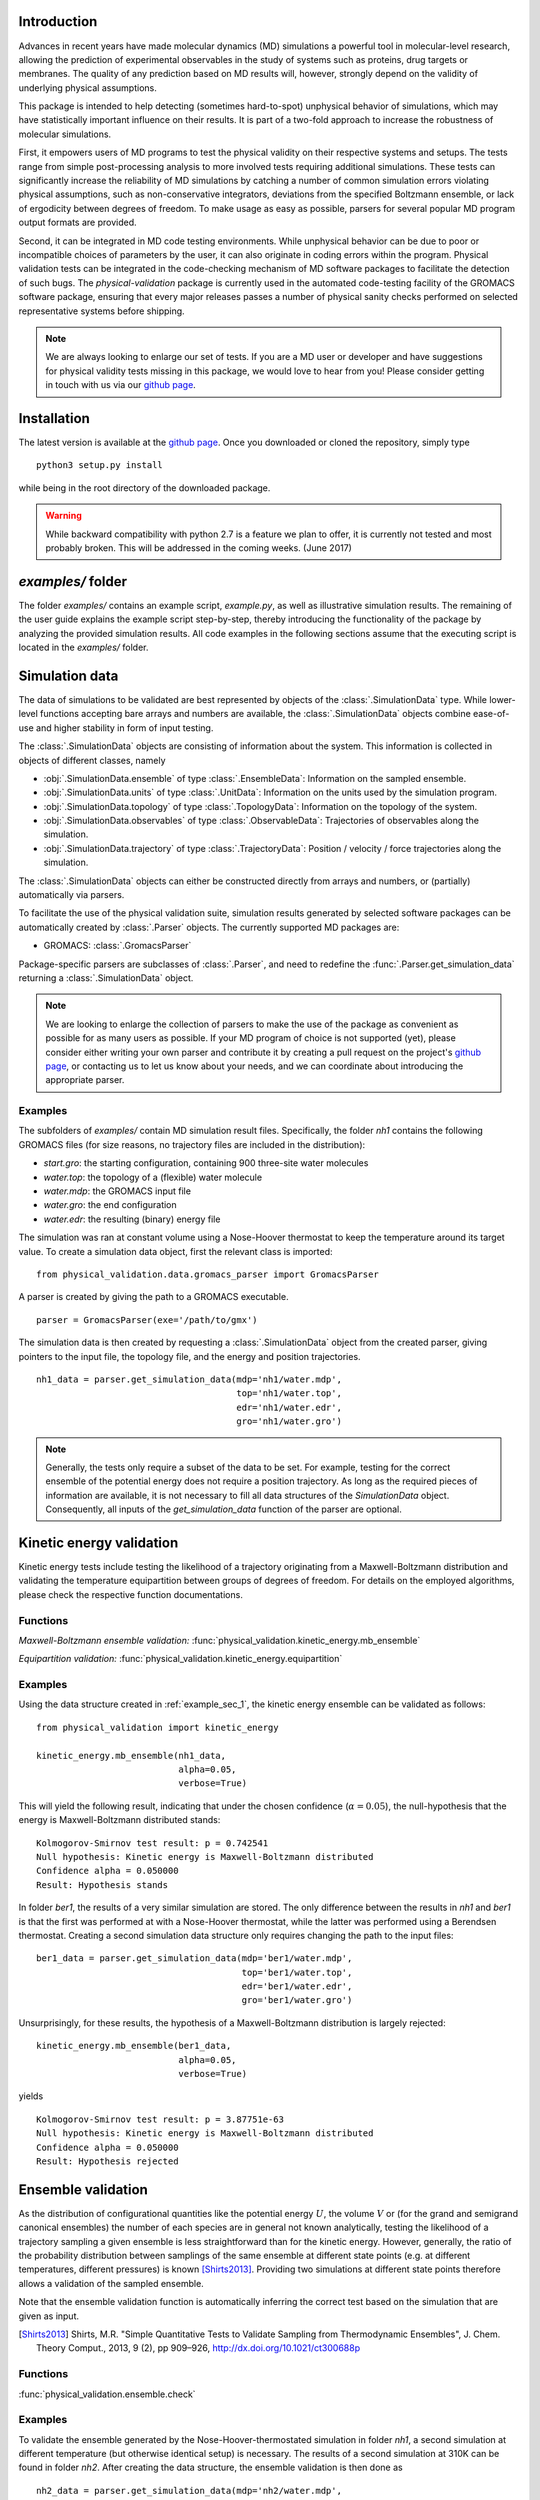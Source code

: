 Introduction
============

Advances in recent years have made molecular dynamics (MD) simulations a
powerful tool in molecular-level research, allowing the prediction of
experimental observables in the study of systems such as proteins, drug
targets or membranes. The quality of any prediction based on MD results
will, however, strongly depend on the validity of underlying physical
assumptions.

This package is intended to help detecting (sometimes hard-to-spot)
unphysical behavior of simulations, which may have statistically important
influence on their results. It is part of a two-fold approach to
increase the robustness of molecular simulations.

First, it empowers users of MD programs to test the physical validity on
their respective systems and setups. The tests range from simple
post-processing analysis to more involved tests requiring additional
simulations. These tests can significantly increase the
reliability of MD simulations by catching a number of common simulation
errors violating physical assumptions, such as non-conservative
integrators, deviations from the specified Boltzmann ensemble, or lack of ergodicity
between degrees of freedom. To make usage as easy as possible,
parsers for several popular MD program output formats are provided.

Second, it can be integrated in MD code testing environments. While
unphysical behavior can be due to poor or incompatible choices of
parameters by the user, it can also originate in coding errors
within the program. Physical validation tests can be integrated in the
code-checking mechanism of MD software packages to facilitate the
detection of such bugs. The `physical-validation` package is currently
used in the automated code-testing facility of the GROMACS software
package, ensuring that every major releases passes a number of physical
sanity checks performed on selected representative systems before
shipping.

.. note:: We are always looking to enlarge our set of tests. If you are a
   MD user or developer and have suggestions for physical validity tests
   missing in this package, we would love to hear from you! Please
   consider getting in touch with us via our `github page`_.

Installation
============

The latest version is available at the `github page`_. Once you downloaded
or cloned the repository, simply type
::

   python3 setup.py install

while being in the root directory of the downloaded package.

.. warning:: While backward compatibility with python 2.7 is a feature
   we plan to offer, it is currently not tested and most probably broken.
   This will be addressed in the coming weeks. (June 2017)

`examples/` folder
==================

The folder `examples/` contains an example script, `example.py`, as well
as illustrative simulation results. The remaining of the user guide
explains the example script step-by-step, thereby introducing the
functionality of the package by analyzing the provided simulation results.
All code examples in the following sections assume that the
executing script is located in the `examples/` folder.


Simulation data
===============

The data of simulations to be validated are best represented by objects
of the  :class:`.SimulationData` type. While lower-level functions accepting
bare arrays and numbers are available, the  :class:`.SimulationData` objects
combine ease-of-use and higher stability in form of input testing.

The  :class:`.SimulationData` objects are consisting of information about the
system. This information is collected in objects of different classes, namely

* :obj:`.SimulationData.ensemble` of type :class:`.EnsembleData`:
  Information on the sampled ensemble.
* :obj:`.SimulationData.units` of type :class:`.UnitData`:
  Information on the units used by the simulation program.
* :obj:`.SimulationData.topology` of type :class:`.TopologyData`:
  Information on the topology of the system.
* :obj:`.SimulationData.observables` of type :class:`.ObservableData`:
  Trajectories of observables along the simulation.
* :obj:`.SimulationData.trajectory` of type :class:`.TrajectoryData`:
  Position / velocity / force trajectories along the simulation.

The :class:`.SimulationData` objects can either be constructed
directly from arrays and numbers, or (partially) automatically via parsers.

To facilitate the use of the physical validation suite, simulation results
generated by selected software packages can be automatically created by
:class:`.Parser` objects. The currently supported MD packages are:

* GROMACS: :class:`.GromacsParser`

Package-specific parsers are subclasses of :class:`.Parser`, and need to
redefine the :func:`.Parser.get_simulation_data` returning a
:class:`.SimulationData` object.

.. note:: We are looking to enlarge the collection of parsers to make the
   use of the package as convenient as possible for as many users as
   possible. If your MD program of choice is not supported (yet), please
   consider either writing your own parser and contribute it by creating
   a pull request on the project's `github page`_, or contacting us to
   let us know about your needs, and we can coordinate about introducing the appropriate 
   parser.

.. _example_sec_1:

Examples
--------
The subfolders of `examples/` contain MD simulation result files.
Specifically, the folder `nh1` contains the following GROMACS files (for
size reasons, no trajectory files are included in the distribution):

* `start.gro`: the starting configuration, containing 900 three-site
  water molecules
* `water.top`: the topology of a (flexible) water molecule
* `water.mdp`: the GROMACS input file
* `water.gro`: the end configuration
* `water.edr`: the resulting (binary) energy file

The simulation was ran at constant volume using a Nose-Hoover thermostat
to keep the temperature around its target value. To create a simulation
data object, first the relevant class is imported:
::

   from physical_validation.data.gromacs_parser import GromacsParser

A parser is created by giving the path to a GROMACS executable.
::

   parser = GromacsParser(exe='/path/to/gmx')

The simulation data is then created by requesting a :class:`.SimulationData`
object from the created parser, giving pointers to the input file, the topology
file, and the energy and position trajectories.
::

   nh1_data = parser.get_simulation_data(mdp='nh1/water.mdp',
                                         top='nh1/water.top',
                                         edr='nh1/water.edr',
                                         gro='nh1/water.gro')

.. note:: Generally, the tests only require a subset of the data to be
   set. For example, testing for the correct ensemble of the potential
   energy does not require a position trajectory. As long as the required
   pieces of information are available, it is not necessary to fill
   all data structures of the `SimulationData` object.
   Consequently, all inputs of the `get_simulation_data` function of the
   parser are optional.


Kinetic energy validation
=========================
Kinetic energy tests include testing the likelihood of a trajectory
originating from a Maxwell-Boltzmann distribution and validating the
temperature equipartition between groups of degrees of freedom. For
details on the employed algorithms, please check the respective
function documentations.

Functions
---------
*Maxwell-Boltzmann ensemble validation:*
:func:`physical_validation.kinetic_energy.mb_ensemble`


*Equipartition validation:*
:func:`physical_validation.kinetic_energy.equipartition`

Examples
--------
Using the data structure created in :ref:`example_sec_1`, the kinetic
energy ensemble can be validated as follows:
::

   from physical_validation import kinetic_energy

   kinetic_energy.mb_ensemble(nh1_data,
                              alpha=0.05,
                              verbose=True)

This will yield the following result, indicating that under the chosen
confidence (:math:`\alpha=0.05`), the null-hypothesis that the energy
is Maxwell-Boltzmann distributed stands:
::

   Kolmogorov-Smirnov test result: p = 0.742541
   Null hypothesis: Kinetic energy is Maxwell-Boltzmann distributed
   Confidence alpha = 0.050000
   Result: Hypothesis stands

In folder `ber1`, the results of a very similar simulation are
stored. The only difference between the results in `nh1` and `ber1` is
that the first was performed at with a Nose-Hoover thermostat, while
the latter was performed using a Berendsen thermostat. Creating a second
simulation data structure only requires changing the path to the
input files:
::

   ber1_data = parser.get_simulation_data(mdp='ber1/water.mdp',
                                          top='ber1/water.top',
                                          edr='ber1/water.edr',
                                          gro='ber1/water.gro')

Unsurprisingly, for these results, the hypothesis of a Maxwell-Boltzmann
distribution is largely rejected:
::

   kinetic_energy.mb_ensemble(ber1_data,
                              alpha=0.05,
                              verbose=True)

yields
::

   Kolmogorov-Smirnov test result: p = 3.87751e-63
   Null hypothesis: Kinetic energy is Maxwell-Boltzmann distributed
   Confidence alpha = 0.050000
   Result: Hypothesis rejected

.. todo:: Equipartition example

Ensemble validation
===================
As the distribution of configurational quantities like the potential
energy :math:`U`, the volume :math:`V` or (for the grand and semigrand canonical ensembles) 
the number of each species are in general not known analytically, testing the likelihood
of a trajectory sampling a given ensemble is less straightforward than
for the kinetic energy. However, generally, the ratio of the probability
distribution between samplings of the same ensemble at different state
points (e.g. at different temperatures, different pressures) is known
[Shirts2013]_.
Providing two simulations at different state points therefore allows a
validation of the sampled ensemble.

Note that the ensemble validation function is automatically inferring the
correct test based on the simulation that are given as input.

.. [Shirts2013] Shirts, M.R.
   "Simple Quantitative Tests to Validate Sampling from Thermodynamic Ensembles",
   J. Chem. Theory Comput., 2013, 9 (2), pp 909–926,
   http://dx.doi.org/10.1021/ct300688p

Functions
---------
:func:`physical_validation.ensemble.check`

Examples
--------
To validate the ensemble generated by the Nose-Hoover-thermostated
simulation in folder `nh1`, a second simulation at different
temperature (but otherwise identical setup) is necessary. The results
of a second simulation at 310K can be found in folder `nh2`.
After creating the data structure, the ensemble validation is then done as
::

   nh2_data = parser.get_simulation_data(mdp='nh2/water.mdp',
                                         top='nh2/water.top',
                                         edr='nh2/water.edr',
                                         gro='nh2/water.gro')


   from physical_validation import ensemble

   ensemble.check(nh1_data, nh2_data, total_energy=False)

The choice whether the total energy is chosen for the comparison or
only the potential energy (`total_energy=False`), is of lesser
importance in this case, as the kinetic energy does have the correct
distribution, as can be tested separately using the `kinetic_energy`
module. The commands listed above will print results from different
analysis, including linear fit and maximum-likelihood analysis of
with both analytical and bootstrapped error estimate. As an example,
the output of the bootstrapped maximum-likelihood analysis looks like
::

   ---------------------------------------------
        Maximum Likelihood Analysis
   ---------------------------------------------
        df = -132.78305 +/- 2.01254
   ---------------------------------------------
        Estimated slope       vs.   True slope
   ---------------------------------------------
      0.012934 +/-    0.000196  |     0.012933
   ---------------------------------------------

   (That's 0.01 quantiles from true slope=0.012933, FYI.)

   ---------------------------------------------
    True dT =  10.000, Eff. dT =  10.001+/-0.152
   ---------------------------------------------

This indicates a nearly perfect ratio between the two distributions
and hence confirms that the expected NVT ensemble is sampled.

The same analysis can be applied for the simulation using Berendsen
thermostat. In analogy to the Nose-Hoover example, a second simulation
at higher temperature can be found in folder `ber2`, and the
analysis is called using
::

   ber2_data = parser.get_simulation_data(mdp='ber2/water.mdp',
                                          top='ber2/water.top',
                                          edr='ber2/water.edr',
                                          gro='ber2/water.gro')

   ensemble.check(ber1_data, ber2_data, total_energy=False)

The output of the bootstrapped maximum-likelihood analysis now reads
::

   ---------------------------------------------
        Maximum Likelihood Analysis
   ---------------------------------------------
        df = 774.26128 +/- 18.27361
   ---------------------------------------------
        Estimated slope       vs.   True slope
   ---------------------------------------------
      0.022078 +/-    0.000520  |     0.012933
   ---------------------------------------------

   (That's 17.58 quantiles from true slope=0.012933, FYI.)
   (Ouch!)
   ---------------------------------------------
    True dT =  10.000, Eff. dT =  17.071+/-0.402
   ---------------------------------------------

This results indicate a large deviations form the expected ratio
between the distributions at different temperatures.

There are three possible tests for NPT ensemble, each requiring
different simulations. If the two simulations were performed at
different temperatures, then the distribution of the instantaneous
enthalpy :math:`U + PV` is tested.  If the two simulations were
performed at different pressures, then the distribution of :math:`V`
is tested. If simulations were performed at both different
temperatures and pressures, then test of the joint distribution of
:math:`U` and :math:`V` is performed.

Support for grand and semigrand canonical ensembles, validating the
distribution of $N$ and $U$ or composition will be provided soon; in
the meantime, this functionality can still be found in the
checkensemble_ repository.

Integrator Validation
=====================
A symplectic integrator can be shown to conserve a constant of motion
(such as the energy in a microcanonical simulation) up to a fluctuation
that is quadratic in time step chosen. Comparing two or more
constant-of-motion trajectories realized using different time steps (but
otherwise unchanged simulation parameters) allows a check of the
symplecticity of the integration. Note that lack of symplecticity does not
necessarily imply an error in the integration algorithm, it can also hint
at physical violations in other parts of the model, such as non-continuous
potential functions, imprecise handling of constraints, etc.

Functions
---------
:func:`physical_validation.integrator.convergence`

Examples
--------
Folder `nh1_dt` contains the results of a simulation identical to
`nh1`, but performed at half the time step. The data structure is created
in analogy:
::

   nh1_dt_data = parser.get_simulation_data(mdp='nh1_dt/water.mdp',
                                            top='nh1_dt/water.top',
                                            edr='nh1_dt/water.edr',
                                            gro='nh1_dt/water.gro')

The convergence of the integrator is best tested with several simulations
with gradually decreasing time step. For the sake of keeping the package
size reasonably small, two simulations will have to suffice to show the
convergence testing concept here:
::

   from physical_validation import integrator
   integrator.convergence([nh1_data, nh1_dt_data], verbose=True, tol=0.1)

This call generates the following output:
::

   -----------------------------------------------------------------
           dt        avg       rmsd      slope         ratio
                                                     dt^2       rmsd
   -----------------------------------------------------------------
       0.0005  -24823.60   9.39e+01   3.25e-02         --         --
      0.00025  -25003.13   4.39e+01   1.52e-02       4.00       2.14
   -----------------------------------------------------------------

The outputs of the function are time step, the average value of the
constant of motion, and its RMSD during the simulation. The fourth
column gives the measured slope of the constant of motion - a high
value here indicates a strong drift and hence a problem in the
integrator. Even without strong drift, as in the current situation, a
large deviation in the ratio between the rmsd values compared to the
ratio between the time step indicates a problem in the integrator.

The reason for a failure of this test might not always be intuitively clear,
as many components play into the integrator convergence - the integrator
algorithm itself, but also the interaction function (e.g. non-continuous
cut-off) or the numerical precision of the floating point operations. It is
therefore mainly a tool for developers to detect bugs.

.. todo:: Add a more pedagogical example here.
   I am actually not sure why it's failing in this case, but this is
   something to investigate later.

.. _`github page`: https://github.com/shirtsgroup/physical-validation

.. _checkensemble: https://github.com/shirtsgroup/checkensemble
